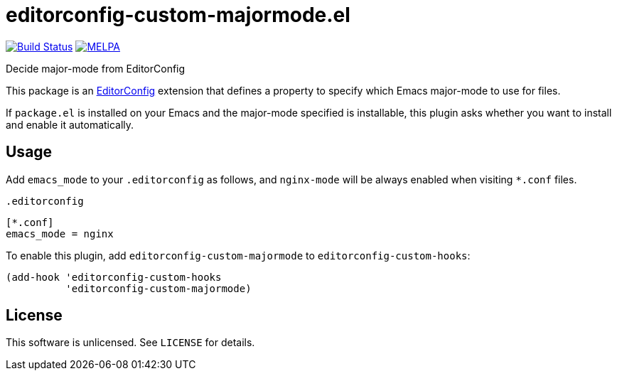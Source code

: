 = editorconfig-custom-majormode.el

image:https://travis-ci.org/10sr/editorconfig-custom-majormode-el.svg?branch=master["Build Status", link=https://travis-ci.org/10sr/editorconfig-custom-majormode-el]
image:https://melpa.org/packages/editorconfig-custom-majormode-badge.svg["MELPA", link=https://melpa.org/#/editorconfig-custom-majormode]



Decide major-mode from EditorConfig

This package is an link:http://editorconfig.org/[EditorConfig] extension that defines a property
to specify which Emacs major-mode to use for files.

If `package.el` is installed on your Emacs and the major-mode specified is
installable, this plugin asks whether you want to install and enable it
automatically.


== Usage

Add `emacs_mode` to your `.editorconfig` as follows, and `nginx-mode` will be
always enabled when visiting `*.conf` files.

.`.editorconfig`
[source,ini]
----
[*.conf]
emacs_mode = nginx
----


To enable this plugin, add `editorconfig-custom-majormode` to
`editorconfig-custom-hooks`:

[source,emacslisp]
----
(add-hook 'editorconfig-custom-hooks
          'editorconfig-custom-majormode)
----

== License

This software is unlicensed. See `LICENSE` for details.
